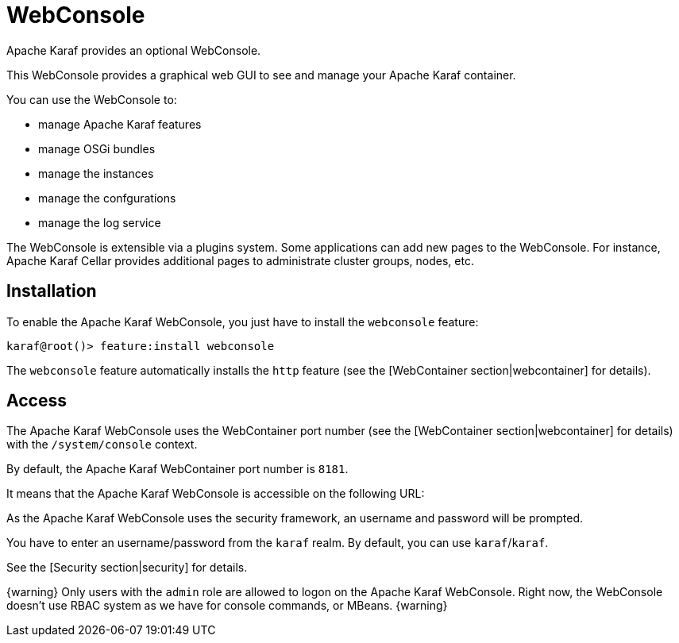 =  WebConsole

Apache Karaf provides an optional WebConsole.

This WebConsole provides a graphical web GUI to see and manage your Apache Karaf container.

You can use the WebConsole to:

* manage Apache Karaf features
* manage OSGi bundles
* manage the instances
* manage the confgurations
* manage the log service

The WebConsole is extensible via a plugins system. Some applications can add new pages to the WebConsole.
For instance, Apache Karaf Cellar provides additional pages to administrate cluster groups, nodes, etc.

==  Installation

To enable the Apache Karaf WebConsole, you just have to install the `webconsole` feature:

----
karaf@root()> feature:install webconsole
----

The `webconsole` feature automatically installs the `http` feature (see the [WebContainer section|webcontainer] for details).

==  Access

The Apache Karaf WebConsole uses the WebContainer port number (see the [WebContainer section|webcontainer] for details)
with the `/system/console` context.

By default, the Apache Karaf WebContainer port number is `8181`.

It means that the Apache Karaf WebConsole is accessible on the following URL:

[http://localhost:8181/system/console]

As the Apache Karaf WebConsole uses the security framework, an username and password will be prompted.

You have to enter an username/password from the `karaf` realm. By default, you can use `karaf`/`karaf`.

See the [Security section|security] for details.

{warning}
Only users with the `admin` role are allowed to logon on the Apache Karaf WebConsole.
Right now, the WebConsole doesn't use RBAC system as we have for console commands, or MBeans.
{warning}